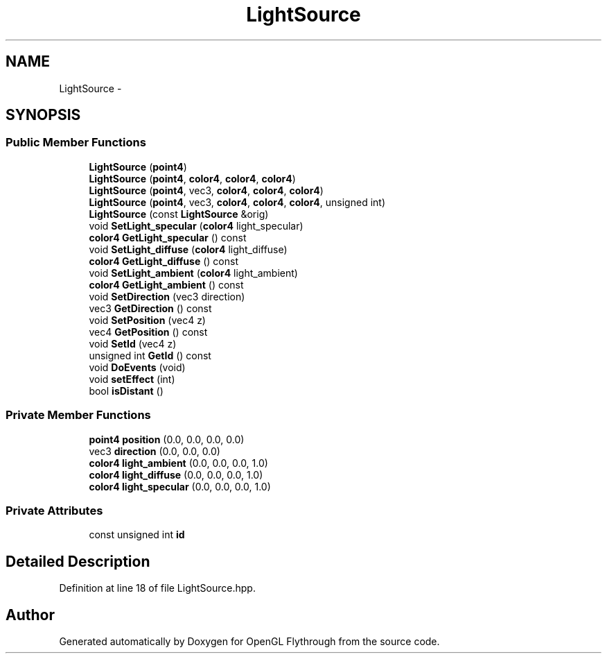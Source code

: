 .TH "LightSource" 3 "Sun Dec 2 2012" "Version 001" "OpenGL Flythrough" \" -*- nroff -*-
.ad l
.nh
.SH NAME
LightSource \- 
.SH SYNOPSIS
.br
.PP
.SS "Public Member Functions"

.in +1c
.ti -1c
.RI "\fBLightSource\fP (\fBpoint4\fP)"
.br
.ti -1c
.RI "\fBLightSource\fP (\fBpoint4\fP, \fBcolor4\fP, \fBcolor4\fP, \fBcolor4\fP)"
.br
.ti -1c
.RI "\fBLightSource\fP (\fBpoint4\fP, vec3, \fBcolor4\fP, \fBcolor4\fP, \fBcolor4\fP)"
.br
.ti -1c
.RI "\fBLightSource\fP (\fBpoint4\fP, vec3, \fBcolor4\fP, \fBcolor4\fP, \fBcolor4\fP, unsigned int)"
.br
.ti -1c
.RI "\fBLightSource\fP (const \fBLightSource\fP &orig)"
.br
.ti -1c
.RI "void \fBSetLight_specular\fP (\fBcolor4\fP light_specular)"
.br
.ti -1c
.RI "\fBcolor4\fP \fBGetLight_specular\fP () const "
.br
.ti -1c
.RI "void \fBSetLight_diffuse\fP (\fBcolor4\fP light_diffuse)"
.br
.ti -1c
.RI "\fBcolor4\fP \fBGetLight_diffuse\fP () const "
.br
.ti -1c
.RI "void \fBSetLight_ambient\fP (\fBcolor4\fP light_ambient)"
.br
.ti -1c
.RI "\fBcolor4\fP \fBGetLight_ambient\fP () const "
.br
.ti -1c
.RI "void \fBSetDirection\fP (vec3 direction)"
.br
.ti -1c
.RI "vec3 \fBGetDirection\fP () const "
.br
.ti -1c
.RI "void \fBSetPosition\fP (vec4 z)"
.br
.ti -1c
.RI "vec4 \fBGetPosition\fP () const "
.br
.ti -1c
.RI "void \fBSetId\fP (vec4 z)"
.br
.ti -1c
.RI "unsigned int \fBGetId\fP () const "
.br
.ti -1c
.RI "void \fBDoEvents\fP (void)"
.br
.ti -1c
.RI "void \fBsetEffect\fP (int)"
.br
.ti -1c
.RI "bool \fBisDistant\fP ()"
.br
.in -1c
.SS "Private Member Functions"

.in +1c
.ti -1c
.RI "\fBpoint4\fP \fBposition\fP (0\&.0, 0\&.0, 0\&.0, 0\&.0)"
.br
.ti -1c
.RI "vec3 \fBdirection\fP (0\&.0, 0\&.0, 0\&.0)"
.br
.ti -1c
.RI "\fBcolor4\fP \fBlight_ambient\fP (0\&.0, 0\&.0, 0\&.0, 1\&.0)"
.br
.ti -1c
.RI "\fBcolor4\fP \fBlight_diffuse\fP (0\&.0, 0\&.0, 0\&.0, 1\&.0)"
.br
.ti -1c
.RI "\fBcolor4\fP \fBlight_specular\fP (0\&.0, 0\&.0, 0\&.0, 1\&.0)"
.br
.in -1c
.SS "Private Attributes"

.in +1c
.ti -1c
.RI "const unsigned int \fBid\fP"
.br
.in -1c
.SH "Detailed Description"
.PP 
Definition at line 18 of file LightSource\&.hpp\&.

.SH "Author"
.PP 
Generated automatically by Doxygen for OpenGL Flythrough from the source code\&.
